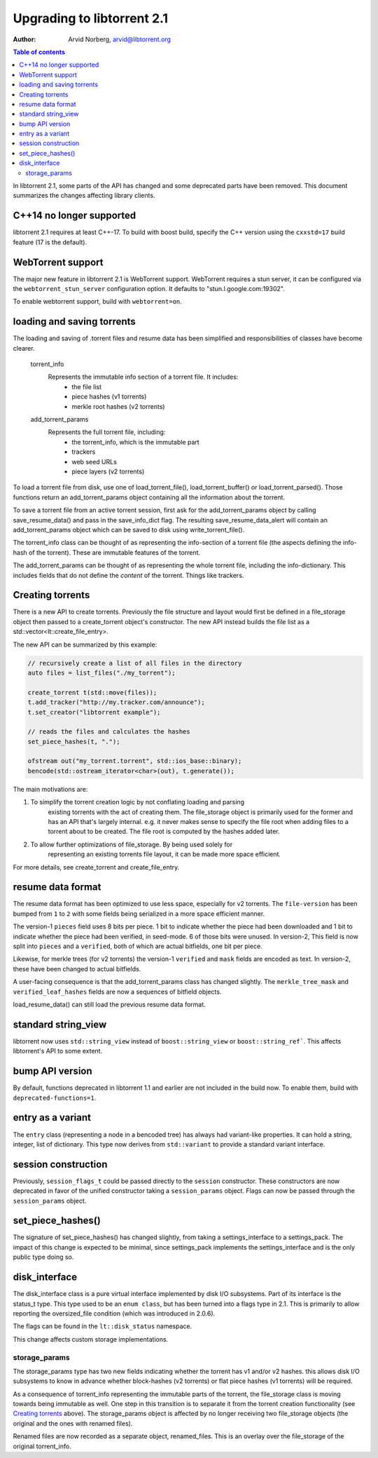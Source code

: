 ===========================
Upgrading to libtorrent 2.1
===========================

:Author: Arvid Norberg, arvid@libtorrent.org

.. contents:: Table of contents
  :depth: 2
  :backlinks: none

In libtorrent 2.1, some parts of the API has changed and some deprecated parts
have been removed.
This document summarizes the changes affecting library clients.

C++14 no longer supported
=========================

libtorrent 2.1 requires at least C++-17. To build with boost build, specify the
C++ version using the ``cxxstd=17`` build feature (17 is the default).

WebTorrent support
==================

The major new feature in libtorrent 2.1 is WebTorrent support. WebTorrent
requires a stun server, it can be configured via the ``webtorrent_stun_server``
configuration option. It defaults to "stun.l.google.com:19302".

To enable webtorrent support, build with ``webtorrent=on``.

loading and saving torrents
===========================

The loading and saving of .torrent files and resume data has been simplified and
responsibilities of classes have become clearer.

	torrent_info
		Represents the immutable info section of a torrent file. It includes:
			* the file list
			* piece hashes (v1 torrents)
			* merkle root hashes (v2 torrents)
	add_torrent_params
		Represents the full torrent file, including:
			* the torrent_info, which is the immutable part
			* trackers
			* web seed URLs
			* piece layers (v2 torrents)

To load a torrent file from disk, use one of load_torrent_file(),
load_torrent_buffer() or load_torrent_parsed(). Those functions return an
add_torrent_params object containing all the information about the torrent.

To save a torrent file from an active torrent session, first ask for the
add_torrent_params object by calling save_resume_data() and pass in the
save_info_dict flag. The resulting save_resume_data_alert will contain an
add_torrent_params object which can be saved to disk using write_torrent_file().

The torrent_info class can be thought of as representing the info-section of a
torrent file (the aspects defining the info-hash of the torrent). These are
immutable features of the torrent.

The add_torrent_params can be thought of as representing the whole torrent
file, including the info-dictionary. This includes fields that do not define
the *content* of the torrent. Things like trackers.

Creating torrents
=================

There is a new API to create torrents. Previously the file structure and layout
would first be defined in a file_storage object then passed to a create_torrent
object's constructor. The new API instead builds the file list as a
std::vector<lt::create_file_entry>.

The new API can be summarized by this example:

.. code:: c++

	// recursively create a list of all files in the directory
	auto files = list_files("./my_torrent");

	create_torrent t(std::move(files));
	t.add_tracker("http://my.tracker.com/announce");
	t.set_creator("libtorrent example");

	// reads the files and calculates the hashes
	set_piece_hashes(t, ".");

	ofstream out("my_torrent.torrent", std::ios_base::binary);
	bencode(std::ostream_iterator<char>(out), t.generate());

The main motivations are:

1. To simplify the torrent creation logic by not conflating loading and parsing
	existing torrents with the act of creating them. The file_storage object is
	primarily used for the former and has an API that's largely internal. e.g.
	it never makes sense to specify the file root when adding files to a torrent
	about to be created. The file root is computed by the hashes added later.
2. To allow further optimizations of file_storage. By being used solely for
	representing an existing torrents file layout, it can be made more space
	efficient.

For more details, see create_torrent and create_file_entry.

resume data format
==================

The resume data format has been optimized to use less space, especially for v2
torrents. The ``file-version`` has been bumped from ``1`` to ``2`` with some
fields being serialized in a more space efficient manner.

The version-1 ``pieces`` field uses 8 bits per piece. 1 bit to indicate whether the piece
had been downloaded and 1 bit to indicate whether the piece had been verified,
in seed-mode. 6 of those bits were unused. In version-2, This field is now split
into ``pieces`` and a ``verified``, both of which are actual bitfields, one bit per piece.

Likewise, for merkle trees (for v2 torrents) the version-1 ``verified`` and ``mask``
fields are encoded as text. In version-2, these have been changed to actual bitfields.

A user-facing consequence is that the add_torrent_params class has changed
slightly. The ``merkle_tree_mask`` and ``verified_leaf_hashes`` fields are now
a sequences of bitfield objects.

load_resume_data() can still load the previous resume data format.

standard string_view
====================

libtorrent now uses ``std::string_view`` instead of ``boost::string_view`` or ``boost::string_ref```.
This affects libtorrent's API to some extent.

bump API version
================

By default, functions deprecated in libtorrent 1.1 and earlier are not included
in the build now. To enable them, build with ``deprecated-functions=1``.

entry as a variant
==================

The ``entry`` class (representing a node in a bencoded tree) has always had
variant-like properties. It can hold a string, integer, list of dictionary. This
type now derives from ``std::variant`` to provide a standard variant interface.

session construction
====================

Previously, ``session_flags_t`` could be passed directly to the ``session``
constructor. These constructors are now deprecated in favor of the unified
constructor taking a ``session_params`` object. Flags can now be passed through
the ``session_params`` object.

set_piece_hashes()
==================

The signature of set_piece_hashes() has changed slightly, from taking a
settings_interface to a settings_pack. The impact of this change is expected to
be minimal, since settings_pack implements the settings_interface and is the
only public type doing so.

disk_interface
==============

The disk_interface class is a pure virtual interface implemented by disk I/O
subsystems. Part of its interface is the status_t type. This type used to be an
``enum class``, but has been turned into a flags type in 2.1. This is primarily
to allow reporting the oversized_file condition (which was introduced in
2.0.6).

The flags can be found in the ``lt::disk_status`` namespace.

This change affects custom storage implementations.

storage_params
--------------

The storage_params type has two new fields indicating whether the torrent has v1
and/or v2 hashes. this allows disk I/O subsystems to know in advance whether
block-hashes (v2 torrents) or flat piece hashes (v1 torrents) will be required.

As a consequence of torrent_info representing the immutable parts of the
torrent, the file_storage class is moving towards being immutable as well. One
step in this transition is to separate it from the torrent creation
functionality (see `Creating torrents`_ above). The storage_params object is
affected by no longer receiving two file_storage objects (the original and the
ones with renamed files).

Renamed files are now recorded as a separate object, renamed_files. This is an
overlay over the file_storage of the original torrent_info.
